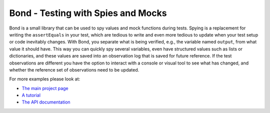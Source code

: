 ===========================================
Bond - Testing with Spies and Mocks
===========================================

Bond is a small library that can be used to spy values and mock functions during tests.
Spying is a replacement for writing
the ``assertEquals`` in your test, which are tedious to write and even more tedious to
update when your test setup or code inevitably changes.
With Bond, you separate what is being verified, e.g., the variable named ``output``, from
what value it should have. This way you can quickly spy several variables, even have structured
values such as lists or dictionaries, and these values are saved into an observation log that is saved
for future reference. If the test observations are different you have the option to interact with a
console or visual tool to see what has changed, and whether the reference set of observations need to
be updated.

For more examples please look at:

- `The main project page <http://necula01.github.io/bond/>`_
- `A tutorial <http://necula01.github.io/bond/tutorial.html>`_
- `The API documentation <http://necula01.github.io/bond/tutorial.html>`_




